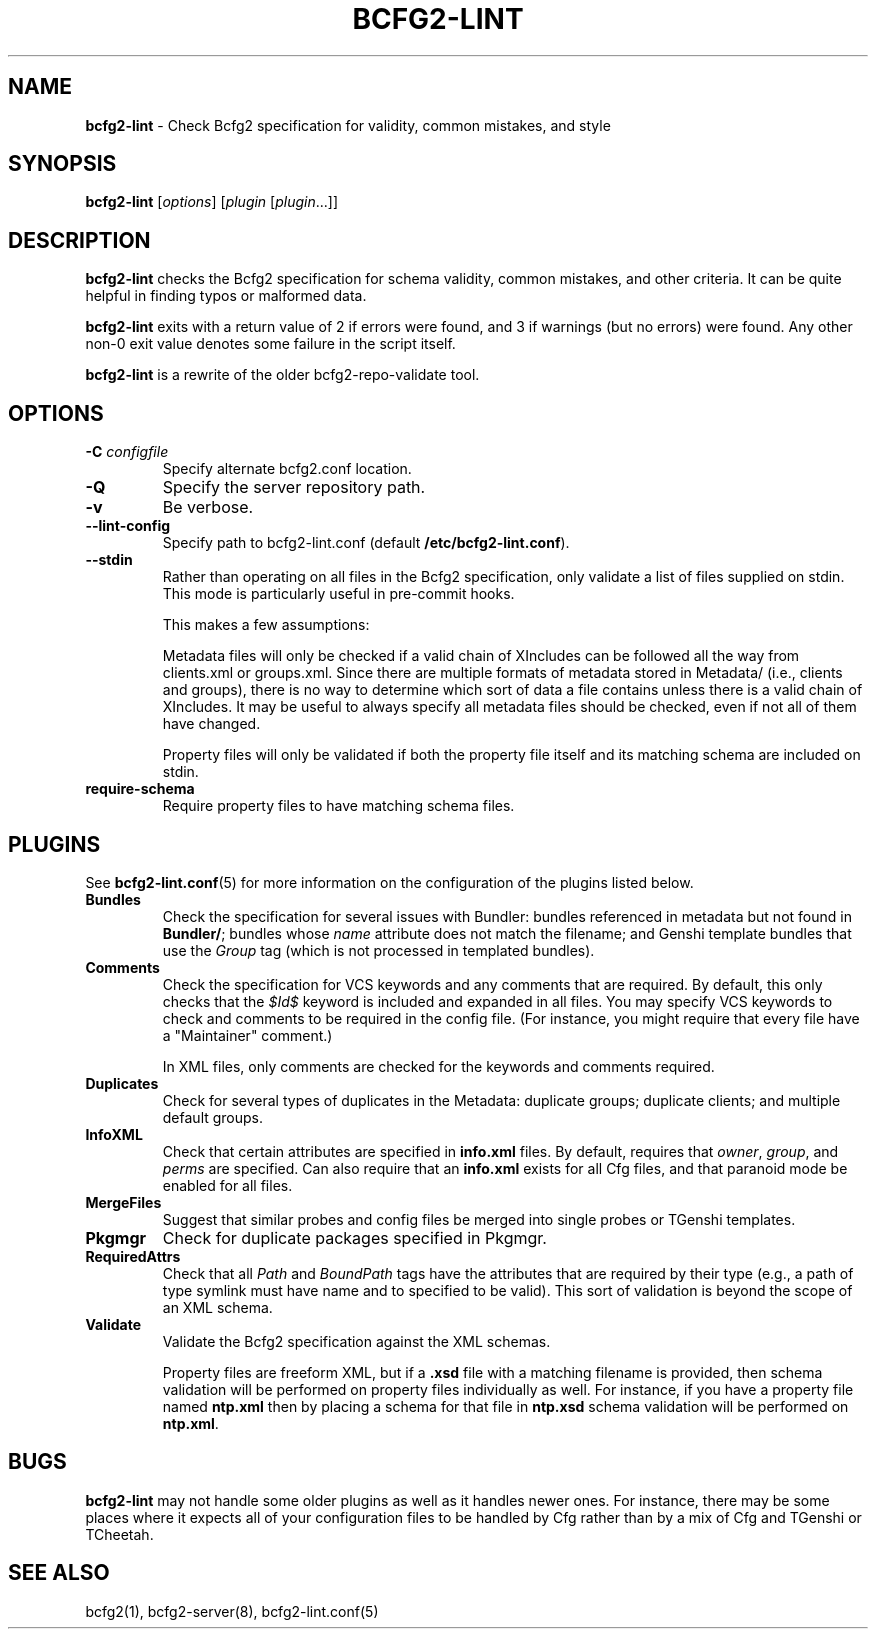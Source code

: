 .
.TH "BCFG2\-LINT" "8" "June 2012" "" ""
.
.SH "NAME"
\fBbcfg2\-lint\fR \- Check Bcfg2 specification for validity, common mistakes, and style
.
.SH "SYNOPSIS"
\fBbcfg2\-lint\fR [\fIoptions\fR] [\fIplugin\fR [\fIplugin\fR\.\.\.]]
.
.SH "DESCRIPTION"
\fBbcfg2\-lint\fR checks the Bcfg2 specification for schema validity, common mistakes, and other criteria\. It can be quite helpful in finding typos or malformed data\.
.
.P
\fBbcfg2\-lint\fR exits with a return value of 2 if errors were found, and 3 if warnings (but no errors) were found\. Any other non\-0 exit value denotes some failure in the script itself\.
.
.P
\fBbcfg2\-lint\fR is a rewrite of the older bcfg2\-repo\-validate tool\.
.
.SH "OPTIONS"
.
.TP
\fB\-C\fR \fIconfigfile\fR
Specify alternate bcfg2\.conf location\.
.
.TP
\fB\-Q\fR
Specify the server repository path\.
.
.TP
\fB\-v\fR
Be verbose\.
.
.TP
\fB\-\-lint\-config\fR
Specify path to bcfg2\-lint\.conf (default \fB/etc/bcfg2\-lint\.conf\fR)\.
.
.TP
\fB\-\-stdin\fR
Rather than operating on all files in the Bcfg2 specification, only validate a list of files supplied on stdin\. This mode is particularly useful in pre\-commit hooks\.
.
.IP
This makes a few assumptions:
.
.IP
Metadata files will only be checked if a valid chain of XIncludes can be followed all the way from clients\.xml or groups\.xml\. Since there are multiple formats of metadata stored in Metadata/ (i\.e\., clients and groups), there is no way to determine which sort of data a file contains unless there is a valid chain of XIncludes\. It may be useful to always specify all metadata files should be checked, even if not all of them have changed\.
.
.IP
Property files will only be validated if both the property file itself and its matching schema are included on stdin\.
.
.TP
\fBrequire\-schema\fR
Require property files to have matching schema files\.
.
.SH "PLUGINS"
See \fBbcfg2\-lint\.conf\fR(5) for more information on the configuration of the plugins listed below\.
.
.TP
\fBBundles\fR
Check the specification for several issues with Bundler: bundles referenced in metadata but not found in \fBBundler/\fR; bundles whose \fIname\fR attribute does not match the filename; and Genshi template bundles that use the \fI\fIGroup\fR\fR tag (which is not processed in templated bundles)\.
.
.TP
\fBComments\fR
Check the specification for VCS keywords and any comments that are required\. By default, this only checks that the \fI$Id$\fR keyword is included and expanded in all files\. You may specify VCS keywords to check and comments to be required in the config file\. (For instance, you might require that every file have a "Maintainer" comment\.)
.
.IP
In XML files, only comments are checked for the keywords and comments required\.
.
.TP
\fBDuplicates\fR
Check for several types of duplicates in the Metadata: duplicate groups; duplicate clients; and multiple default groups\.
.
.TP
\fBInfoXML\fR
Check that certain attributes are specified in \fBinfo\.xml\fR files\. By default, requires that \fIowner\fR, \fIgroup\fR, and \fIperms\fR are specified\. Can also require that an \fBinfo\.xml\fR exists for all Cfg files, and that paranoid mode be enabled for all files\.
.
.TP
\fBMergeFiles\fR
Suggest that similar probes and config files be merged into single probes or TGenshi templates\.
.
.TP
\fBPkgmgr\fR
Check for duplicate packages specified in Pkgmgr\.
.
.TP
\fBRequiredAttrs\fR
Check that all \fIPath\fR and \fIBoundPath\fR tags have the attributes that are required by their type (e\.g\., a path of type symlink must have name and to specified to be valid)\. This sort of validation is beyond the scope of an XML schema\.
.
.TP
\fBValidate\fR
Validate the Bcfg2 specification against the XML schemas\.
.
.IP
Property files are freeform XML, but if a \fB\.xsd\fR file with a matching filename is provided, then schema validation will be performed on property files individually as well\. For instance, if you have a property file named \fBntp\.xml\fR then by placing a schema for that file in \fBntp\.xsd\fR schema validation will be performed on \fBntp\.xml\fR\.
.
.SH "BUGS"
\fBbcfg2\-lint\fR may not handle some older plugins as well as it handles newer ones\. For instance, there may be some places where it expects all of your configuration files to be handled by Cfg rather than by a mix of Cfg and TGenshi or TCheetah\.
.
.SH "SEE ALSO"
bcfg2(1), bcfg2\-server(8), bcfg2\-lint\.conf(5)
